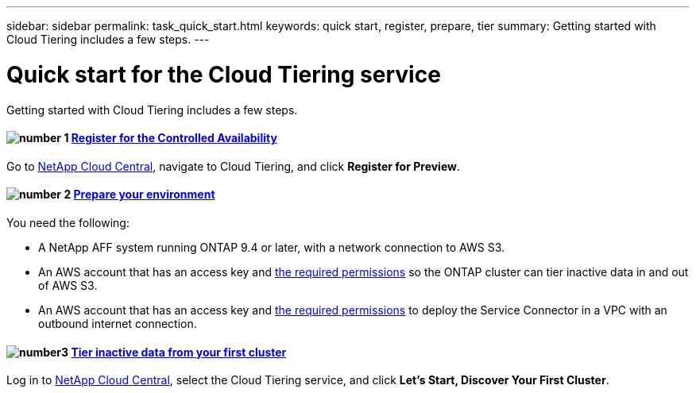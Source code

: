 ---
sidebar: sidebar
permalink: task_quick_start.html
keywords: quick start, register, prepare, tier
summary: Getting started with Cloud Tiering includes a few steps.
---

= Quick start for the Cloud Tiering service
:hardbreaks:
:nofooter:
:icons: font
:linkattrs:
:imagesdir: ./media/

[.lead]
Getting started with Cloud Tiering includes a few steps.

[discrete]
==== image:number1.png[number 1] link:task_registering.html[Register for the Controlled Availability]

[role="quick-margin-para"]
Go to https://cloud.netapp.com[NetApp Cloud Central^], navigate to Cloud Tiering, and click *Register for Preview*.

[discrete]
==== image:number2.png[number 2] link:task_preparing.html[Prepare your environment]

[role="quick-margin-para"]
You need the following:

[role="quick-margin-list"]
* A NetApp AFF system running ONTAP 9.4 or later, with a network connection to AWS S3.
* An AWS account that has an access key and link:task_preparing.html#preparing-aws-s3-for-data-tiering[the required permissions] so the ONTAP cluster can tier inactive data in and out of AWS S3.
* An AWS account that has an access key and https://s3.amazonaws.com/occm-sample-policies/Policy_for_Setup_As_Service.json[the required permissions^] to deploy the Service Connector in a VPC with an outbound internet connection.

[discrete]
==== image:number3.png[number3] link:task_tiering.html[Tier inactive data from your first cluster]

[role="quick-margin-para"]
Log in to https://cloud.netapp.com[NetApp Cloud Central^], select the Cloud Tiering service, and click *Let's Start, Discover Your First Cluster*.
